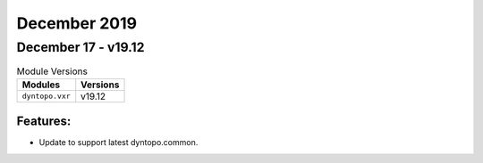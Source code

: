 December 2019
=============

December 17 - v19.12
--------------------

.. csv-table:: Module Versions
    :header: "Modules", "Versions"

        ``dyntopo.vxr``, v19.12

Features:
^^^^^^^^^

- Update to support latest dyntopo.common.
